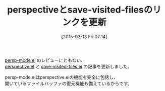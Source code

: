 #+BLOG: rubikitch
#+POSTID: 702
#+BLOG: rubikitch
#+DATE: [2015-02-13 Fri 07:14]
#+PERMALINK: persp-mode
#+OPTIONS: toc:nil num:nil todo:nil pri:nil tags:nil ^:nil \n:t -:nil
#+ISPAGE: nil
#+DESCRIPTION:
# (progn (erase-buffer)(find-file-hook--org2blog/wp-mode))
#+BLOG: rubikitch
#+CATEGORY: 記事更新情報, 
#+DESCRIPTION: 
#+TITLE: perspectiveとsave-visited-filesのリンクを更新
#+begin: org2blog-tags

#+end:
[[http://emacs.rubikitch.com/persp-mode/][persp-mode.el]] のレビューにともない、
[[http://emacs.rubikitch.com/perspective/][perspective.el]] と [[http://emacs.rubikitch.com/save-visited-files/][save-visited-files.el]] の記事を更新しました。

persp-mode.elはperspective.elの機能を完全に包括し、
開いているファイルバッファの復元機能も備えているからです。

# (progn (forward-line 1)(shell-command "screenshot-time.rb org_template" t))
